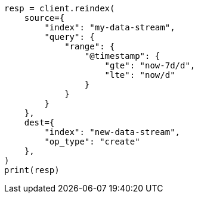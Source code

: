 // This file is autogenerated, DO NOT EDIT
// data-streams/change-mappings-and-settings.asciidoc:642

[source, python]
----
resp = client.reindex(
    source={
        "index": "my-data-stream",
        "query": {
            "range": {
                "@timestamp": {
                    "gte": "now-7d/d",
                    "lte": "now/d"
                }
            }
        }
    },
    dest={
        "index": "new-data-stream",
        "op_type": "create"
    },
)
print(resp)
----
